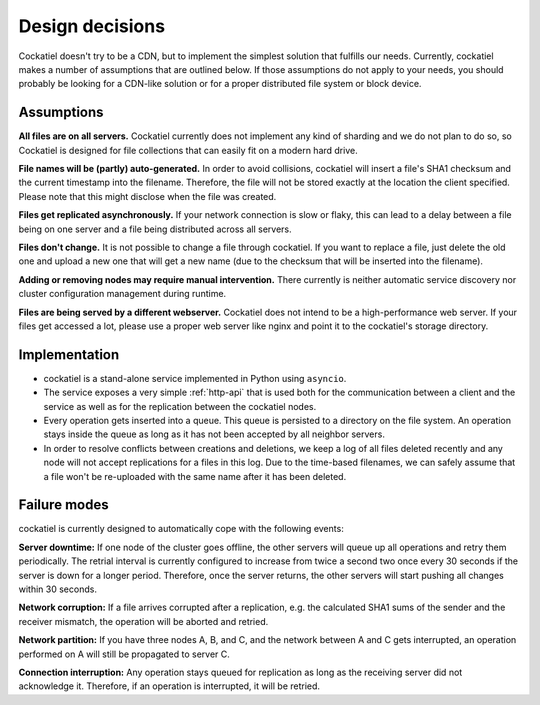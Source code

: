 Design decisions
================

Cockatiel doesn't try to be a CDN, but to implement the simplest
solution that fulfills our needs. Currently, cockatiel makes a number
of assumptions that are outlined below. If those assumptions do not apply
to your needs, you should probably be looking for a CDN-like solution
or for a proper distributed file system or block device.

.. _assumptions:

Assumptions
-----------

**All files are on all servers.** Cockatiel currently does not implement any
kind of sharding and we do not plan to do so, so Cockatiel is designed for
file collections that can easily fit on a modern hard drive.

**File names will be (partly) auto-generated.** In order to avoid collisions,
cockatiel will insert a file's SHA1 checksum and the current timestamp
into the filename. Therefore, the file will not be stored exactly at the
location the client specified. Please note that this might disclose when the
file was created.

**Files get replicated asynchronously.** If your network connection is slow
or flaky, this can lead to a delay between a file being on one server and a
file being distributed across all servers.

**Files don't change.** It is not possible to change a file through cockatiel.
If you want to replace a file, just delete the old one and upload a new one
that will get a new name (due to the checksum that will be inserted into the
filename).

**Adding or removing nodes may require manual intervention.** There currently
is neither automatic service discovery nor cluster configuration management
during runtime.

**Files are being served by a different webserver.** Cockatiel does not
intend to be a high-performance web server. If your files get accessed a lot,
please use a proper web server like nginx and point it to the cockatiel's
storage directory.

Implementation
--------------

* cockatiel is a stand-alone service implemented in Python using ``asyncio``.

* The service exposes a very simple :ref:`http-api` that is used both for
  the communication between a client and the service as well as for the
  replication between the cockatiel nodes.

* Every operation gets inserted into a queue. This queue is persisted to a
  directory on the file system. An operation stays inside the queue as long
  as it has not been accepted by all neighbor servers.

* In order to resolve conflicts between creations and deletions, we keep a
  log of all files deleted recently and any node will not accept replications
  for a files in this log. Due to the time-based filenames, we can safely
  assume that a file won't be re-uploaded with the same name after it has
  been deleted.

Failure modes
-------------

cockatiel is currently designed to automatically cope with the following
events:

**Server downtime:** If one node of the cluster goes offline, the other
servers will queue up all operations and retry them periodically. The
retrial interval is currently configured to increase from twice a second
two once every 30 seconds if the server is down for a longer period.
Therefore, once the server returns, the other servers will start pushing
all changes within 30 seconds.

**Network corruption:** If a file arrives corrupted after a replication,
e.g. the calculated SHA1 sums of the sender and the receiver mismatch,
the operation will be aborted and retried.

**Network partition:** If you have three nodes A, B, and C, and the network
between A and C gets interrupted, an operation performed on A will still
be propagated to server C.

**Connection interruption:** Any operation stays queued for replication
as long as the receiving server did not acknowledge it. Therefore,
if an operation is interrupted, it will be retried.